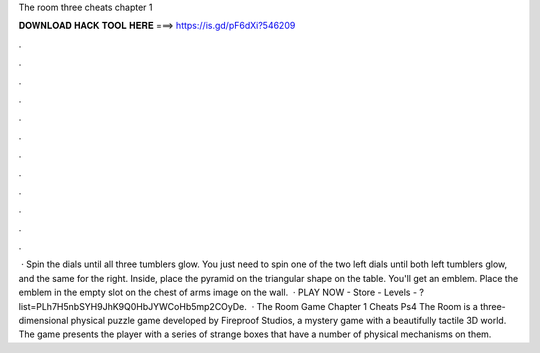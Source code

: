 The room three cheats chapter 1

𝐃𝐎𝐖𝐍𝐋𝐎𝐀𝐃 𝐇𝐀𝐂𝐊 𝐓𝐎𝐎𝐋 𝐇𝐄𝐑𝐄 ===> https://is.gd/pF6dXi?546209

.

.

.

.

.

.

.

.

.

.

.

.

 · Spin the dials until all three tumblers glow. You just need to spin one of the two left dials until both left tumblers glow, and the same for the right. Inside, place the pyramid on the triangular shape on the table. You'll get an emblem. Place the emblem in the empty slot on the chest of arms image on the wall.  · PLAY NOW - Store -  Levels - ?list=PLh7H5nbSYH9JhK9Q0HbJYWCoHb5mp2COyDe.  · The Room Game Chapter 1 Cheats Ps4 The Room is a three-dimensional physical puzzle game developed by Fireproof Studios, a mystery game with a beautifully tactile 3D world. The game presents the player with a series of strange boxes that have a number of physical mechanisms on them.